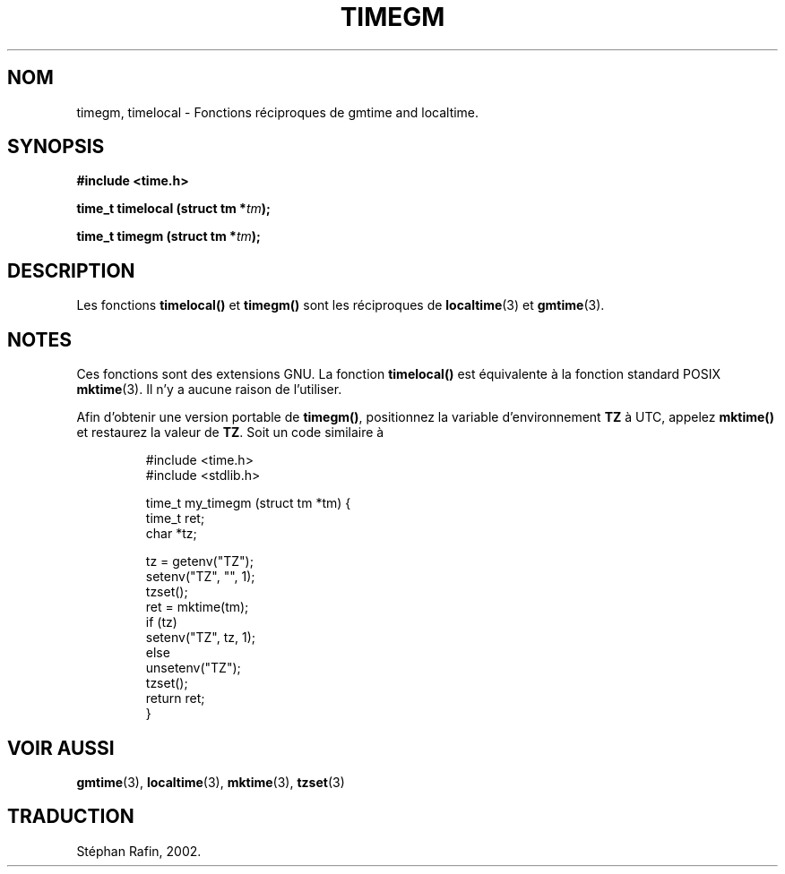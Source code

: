 .\" Copyright (C) 2001 Andries Brouwer <aeb@cwi.nl>
.\"
.\" Permission is granted to make and distribute verbatim copies of this
.\" manual provided the copyright notice and this permission notice are
.\" preserved on all copies.
.\"
.\" Permission is granted to copy and distribute modified versions of this
.\" manual under the conditions for verbatim copying, provided that the
.\" entire resulting derived work is distributed under the terms of a
.\" permission notice identical to this one
.\" 
.\" Since the Linux kernel and libraries are constantly changing, this
.\" manual page may be incorrect or out-of-date.  The author(s) assume no
.\" responsibility for errors or omissions, or for damages resulting from
.\" the use of the information contained herein.  The author(s) may not
.\" have taken the same level of care in the production of this manual,
.\" which is licensed free of charge, as they might when working
.\" professionally.
.\" 
.\" Formatted or processed versions of this manual, if unaccompanied by
.\" the source, must acknowledge the copyright and authors of this work.
.\"
.\" Traduction 20/05/2002 par Stéphan Rafin (stephan.rafin@laposte.net)
.\"
.\" MàJ 21/07/2003 LDP-1.56
.TH TIMEGM 3 "21 juillet 2003" LDP "Manuel du programmeur Linux"
.SH NOM
timegm, timelocal \- Fonctions réciproques de gmtime and localtime.
.SH SYNOPSIS
.nf
.B #include <time.h>
.sp
.BI "time_t timelocal (struct tm *" tm );
.sp
.BI "time_t timegm (struct tm *" tm );
.SH DESCRIPTION
Les fonctions 
.B timelocal()
et
.B timegm()
sont les réciproques de
.BR localtime (3)
et
.BR gmtime (3).
.SH NOTES
Ces fonctions sont des extensions GNU.
La fonction 
.B timelocal()
est équivalente à la fonction standard POSIX
.BR mktime (3).
Il n'y a aucune raison de l'utiliser.
.LP
Afin d'obtenir une version portable de
.BR timegm() ,
positionnez la variable d'environnement
.B TZ
à UTC, appelez
.B mktime()
et restaurez la valeur de 
.BR TZ .
Soit un code similaire à 

.RS
.nf
#include <time.h>
#include <stdlib.h>

time_t my_timegm (struct tm *tm) {
    time_t ret;
    char *tz;

    tz = getenv("TZ");
    setenv("TZ", "", 1);
    tzset();
    ret = mktime(tm);
    if (tz)
        setenv("TZ", tz, 1);
    else
        unsetenv("TZ");
    tzset();
    return ret;
}
.fi
.RE
.SH "VOIR AUSSI"
.BR gmtime (3),
.BR localtime (3),
.BR mktime (3),
.BR tzset (3)
.SH TRADUCTION
Stéphan Rafin, 2002.
